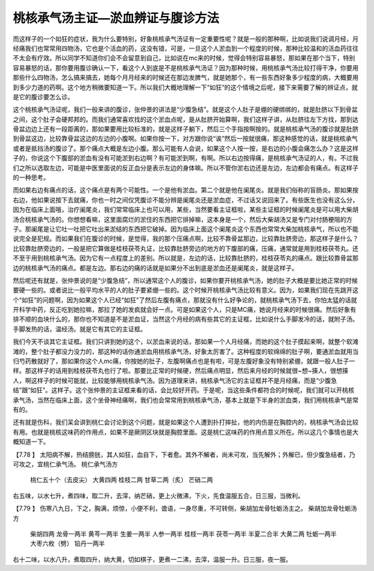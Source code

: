 桃核承气汤主证—淤血辨证与腹诊方法
================================

而这样子的一个如狂的症状，我为什么要特别，好象桃核承气汤证有一定重要性呢？就是一般的那种啊，比如说我们说调月经，月经痛我们也常常用四物汤，它也是个活血的药，这没有错，可是，一旦这个人淤血到一个程度的时候，那种比较温和的活血药往往不太会有疗效。所以同学不知道你们会不会留意到自己，比如说在mc来的时候，觉得会特别容易暴怒，那如果在那个当下，特别容易暴怒的话，那你要用腹诊确认一下，看这个人到底是不是桃核承气汤证？因为那种时候，用桃核承气汤比较打得干净，你要用那些什么四物汤，怎么搞来搞去，她每个月月经来的时候还在那边发脾气，就是她那个，有一些东西好象多少程度的病，大概要用到多少力道的药啊。这个地方稍微要知道一下。所以我们大概地理解一下“如狂”的这个情境之后呢，接下来需要了解的辨证点，就是它的腹诊要怎么诊。

这个桃核承气汤证呢，我们一般来讲的腹诊，张仲景的讲法是“少腹急结”。就是这个人肚子是绷的硬绑绑的，就是肚脐以下到骨盆之间，这个肚子会硬邦邦的。而我们通常喜欢找的这个淤血点呢，是从肚脐开始算啊，我们这样子讲，从肚脐往左下方找，那到达骨盆边边上还有一段距离的，那如果要用比较标准的，就是这样子躺下，然后三个手指按啊按的。就是桃核承气汤的腹诊就是肚脐到骨盆这边，比较靠骨盆这边的左边的小腹啊。如果你按一下，对方跟你说“诶”然后一按就很痛，那这种感觉的话，就是桃核承气或者是抵挡汤的腹诊了。那个痛点大概是左边小腹。那么可能有人会说，如果这个人按一按，是右边的小腹会痛怎么办？这是这样子的，你说这个下腹部的淤血有没有可能淤到右边啊？有可能淤到啊，有啊。所以右边按得痛，是桃核承气汤证的人，有。不过我们之所以选取左边，可能是中医里面说的反正血分是表示左边的身体嘛。所以不管你淤右边还是左边，左边都会有痛点。有这样子的一种思考。

而如果右边有痛点的话，这个痛点是有两个可能性。一个是他有淤血。第二个就是他在阑尾炎。就是我们俗称的盲肠炎。那如果按右边，他如果说按下去就痛，你也一时之间仅凭腹诊不能分辨是阑尾炎还是淤血症，不过话又说回来了。有些医生也没有这么分，因为在临床上面哦，治疗阑尾炎，我们常常临床上也可以用，某些，当然要看主证框啦，某些主证框的时候阑尾炎是可以用大柴胡汤合桃核承气汤的。你想想看嘛，这里面腐烂的淤住的东西把它排掉嘛，这本身是一个，然后大柴胡汤又是专门对付肠梗阻的方子。那阑尾是让它吐一吐把它吐出来淤结的东西把它破掉。因为临床上面这个阑尾炎这个东西也常常大柴加桃核承气，所以也不能说完全是犯规。而如果我们在腹诊的时候，是觉得，我的那个压痛点啊，比较不靠骨盆那边，比较靠肚脐旁边，那这样子是什么？比较靠肚脐旁边的，一般是把它算做是桂枝茯苓丸证，比较靠肚脐旁边的地方的下腹部的痛，压痛，通常就是用到桂枝茯苓丸。还不至于用到桃核承气汤。因为它有一点程度上的差别。所以就是，左边的话，比较靠肚脐的，桂枝茯苓丸的痛点。跟比较靠骨盆那边的桃核承气汤的痛点。都是左边。那右边的痛的话就是如果分不出到底是淤血还是阑尾炎，就是这样子。

然后呢还有就是，张仲景说的是“少腹急结”，所以通常这个人的腹诊，如果你要开桃核承气汤，她的肚子大概是要比她正常的时候要硬一些的。或者说比一般平均水平的人的肚子要紧绷一些的。这个时候开桃核承气汤比较有意义。因为，如果我们现在先跳开这个“如狂”的问题啊，因为如果这个人已经“如狂”了然后左腹有痛点，那就没有什么好争论的，就桃核承气汤下去，你怕太猛的话就开科学中药，反正吃到她拉嘛，那拉了她的发疯就会好一点。可是如果这个人，只是MC痛，她说月经来的时候很痛。然后好象有排不顺的血块什么的，那你也不知道是不是淤血证，当然这个月经的病有些其它的主证框，比如说什么手脚发冷的话，就附子汤。手脚发热的话，温经汤。就是它有其它的主证框。

我们今天不谈其它主证框。我们只讲到她的这个，以淤血来说的话，那如果一个人月经痛，而她的这个肚子摸起来啊，就整个软滩滩的，整个肚子都没力没力的，那这种的话你通淤血用桃核承气汤，好象太厉害了。这种程度的软绵绵的肚子啊，要通淤血就用当归芍药散就好了，那如果你这个人mc痛，你按她的肚子，左腹啊痛点也是有啦，可是左腹好象没有特别紧绷，就跟一般人肚子一样。那这样子的话用到桂枝茯苓丸也行了啦。那要比正常的时候硬，然后痛点明显，然后来月经的时候就很~想~揍人，很想揍人，啊这样子的时候可能就，比较能够用桃核承气汤。因为道理来讲，桃核承气汤它的主证框并不是月经痛，而是“少腹急结”跟“如狂”。这样子。这个张仲景的主证框来看的话，会比较好开药。于是呢，当这些条件都符合的时候呢，我们就可以开桃核承气汤，当然在临床上面，这个坐骨神经痛啊，我们也会常常用到桃核承气汤，基本上就是下半身的淤血类，我们用桃核承气是常有的。

还有就是伤科，我们呆会讲到桃仁会讨论到这个问题，就是如果这个人遭到扑打摔扯，他的内伤是在胸腔内的，桃核承气汤会比较有用。也就是桃核这味药的作用点，如果不是厥阴区块就是胸腔里面。这是桃仁这味药的作用点意义所在。所以这几个事情也是大概知道一下。
 
【7.78 】  太阳病不解，热结膀胱，其人如狂，血自下，下者愈。其外不解者，尚未可攻，当先解外；外解已，但少腹急结者，乃可攻之，宜桃仁承气汤。
桃仁承气汤方
  桃仁五十个（去皮尖）  大黄四两  桂枝二两  甘草二两（炙）  芒硝二两
右五味，以水七升，煮四味，取二升，去滓，纳芒硝，更上火微沸，下火，先食温服五合，日三服，当微利。
 
【7.79 】  伤寒八九日，下之，胸满，烦惊，小便不利，谵语，一身尽重，不可转侧，柴胡加龙骨牡蛎汤主之。
柴胡加龙骨牡蛎汤方
  柴胡四两  龙骨一两半  黄芩一两半  生姜一两半  人参一两半  桂枝一两半  茯苓一两半  半夏二合半  大黄二两  牡蛎一两半  大枣六枚（劈）  铅丹一两半
右十二味，以水八升，煮取四升，纳大黄，切如棋子，更煮一二沸，去滓，温服一升。日三服，夜一服。
